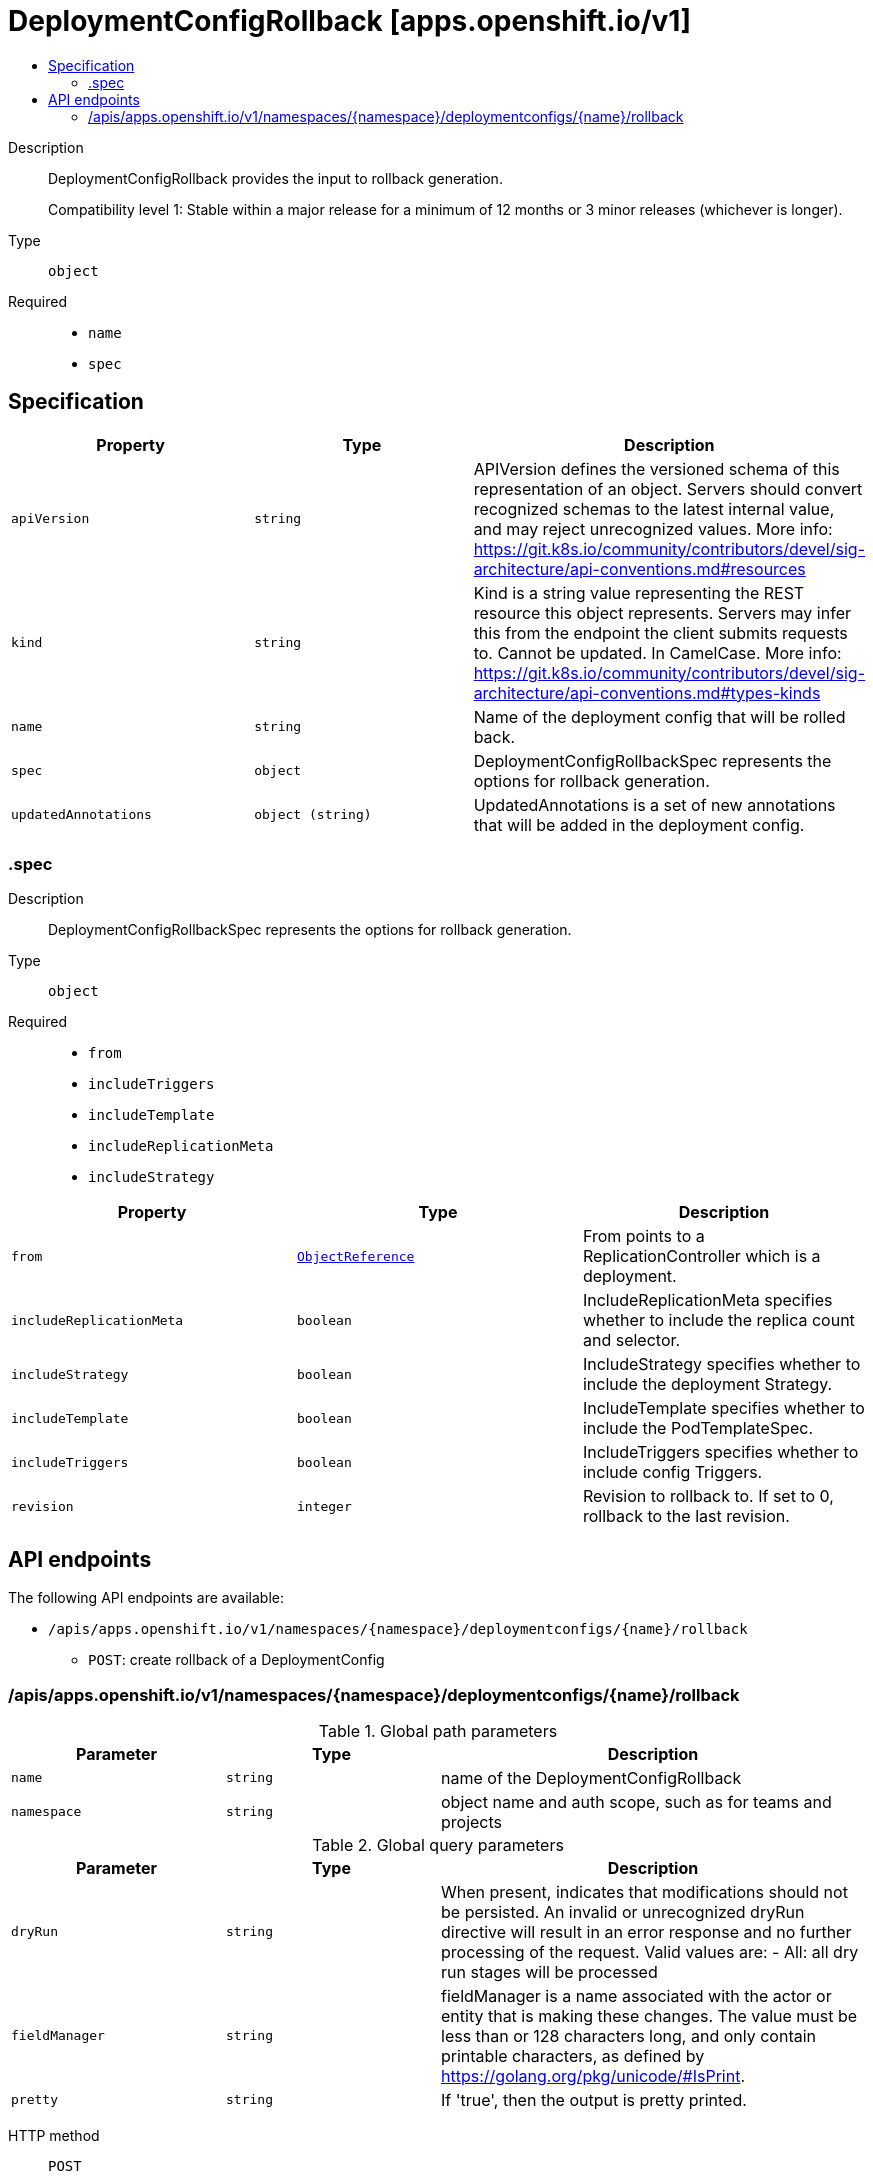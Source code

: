 // Automatically generated by 'openshift-apidocs-gen'. Do not edit.
:_content-type: ASSEMBLY
[id="deploymentconfigrollback-apps-openshift-io-v1"]
= DeploymentConfigRollback [apps.openshift.io/v1]
:toc: macro
:toc-title:

toc::[]


Description::
+
--
DeploymentConfigRollback provides the input to rollback generation.

Compatibility level 1: Stable within a major release for a minimum of 12 months or 3 minor releases (whichever is longer).
--

Type::
  `object`

Required::
  - `name`
  - `spec`


== Specification

[cols="1,1,1",options="header"]
|===
| Property | Type | Description

| `apiVersion`
| `string`
| APIVersion defines the versioned schema of this representation of an object. Servers should convert recognized schemas to the latest internal value, and may reject unrecognized values. More info: https://git.k8s.io/community/contributors/devel/sig-architecture/api-conventions.md#resources

| `kind`
| `string`
| Kind is a string value representing the REST resource this object represents. Servers may infer this from the endpoint the client submits requests to. Cannot be updated. In CamelCase. More info: https://git.k8s.io/community/contributors/devel/sig-architecture/api-conventions.md#types-kinds

| `name`
| `string`
| Name of the deployment config that will be rolled back.

| `spec`
| `object`
| DeploymentConfigRollbackSpec represents the options for rollback generation.

| `updatedAnnotations`
| `object (string)`
| UpdatedAnnotations is a set of new annotations that will be added in the deployment config.

|===
=== .spec
Description::
+
--
DeploymentConfigRollbackSpec represents the options for rollback generation.
--

Type::
  `object`

Required::
  - `from`
  - `includeTriggers`
  - `includeTemplate`
  - `includeReplicationMeta`
  - `includeStrategy`



[cols="1,1,1",options="header"]
|===
| Property | Type | Description

| `from`
| xref:../objects/index.adoc#io.k8s.api.core.v1.ObjectReference[`ObjectReference`]
| From points to a ReplicationController which is a deployment.

| `includeReplicationMeta`
| `boolean`
| IncludeReplicationMeta specifies whether to include the replica count and selector.

| `includeStrategy`
| `boolean`
| IncludeStrategy specifies whether to include the deployment Strategy.

| `includeTemplate`
| `boolean`
| IncludeTemplate specifies whether to include the PodTemplateSpec.

| `includeTriggers`
| `boolean`
| IncludeTriggers specifies whether to include config Triggers.

| `revision`
| `integer`
| Revision to rollback to. If set to 0, rollback to the last revision.

|===

== API endpoints

The following API endpoints are available:

* `/apis/apps.openshift.io/v1/namespaces/{namespace}/deploymentconfigs/{name}/rollback`
- `POST`: create rollback of a DeploymentConfig


=== /apis/apps.openshift.io/v1/namespaces/{namespace}/deploymentconfigs/{name}/rollback

.Global path parameters
[cols="1,1,2",options="header"]
|===
| Parameter | Type | Description
| `name`
| `string`
| name of the DeploymentConfigRollback
| `namespace`
| `string`
| object name and auth scope, such as for teams and projects
|===

.Global query parameters
[cols="1,1,2",options="header"]
|===
| Parameter | Type | Description
| `dryRun`
| `string`
| When present, indicates that modifications should not be persisted. An invalid or unrecognized dryRun directive will result in an error response and no further processing of the request. Valid values are: - All: all dry run stages will be processed
| `fieldManager`
| `string`
| fieldManager is a name associated with the actor or entity that is making these changes. The value must be less than or 128 characters long, and only contain printable characters, as defined by https://golang.org/pkg/unicode/#IsPrint.
| `pretty`
| `string`
| If &#x27;true&#x27;, then the output is pretty printed.
|===

HTTP method::
  `POST`

Description::
  create rollback of a DeploymentConfig



.Body parameters
[cols="1,1,2",options="header"]
|===
| Parameter | Type | Description
| `body`
| xref:../workloads_apis/deploymentconfigrollback-apps-openshift-io-v1.adoc#deploymentconfigrollback-apps-openshift-io-v1[`DeploymentConfigRollback`] schema
| 
|===

.HTTP responses
[cols="1,1",options="header"]
|===
| HTTP code | Reponse body
| 200 - OK
| xref:../workloads_apis/deploymentconfigrollback-apps-openshift-io-v1.adoc#deploymentconfigrollback-apps-openshift-io-v1[`DeploymentConfigRollback`] schema
| 201 - Created
| xref:../workloads_apis/deploymentconfigrollback-apps-openshift-io-v1.adoc#deploymentconfigrollback-apps-openshift-io-v1[`DeploymentConfigRollback`] schema
| 202 - Accepted
| xref:../workloads_apis/deploymentconfigrollback-apps-openshift-io-v1.adoc#deploymentconfigrollback-apps-openshift-io-v1[`DeploymentConfigRollback`] schema
| 401 - Unauthorized
| Empty
|===


